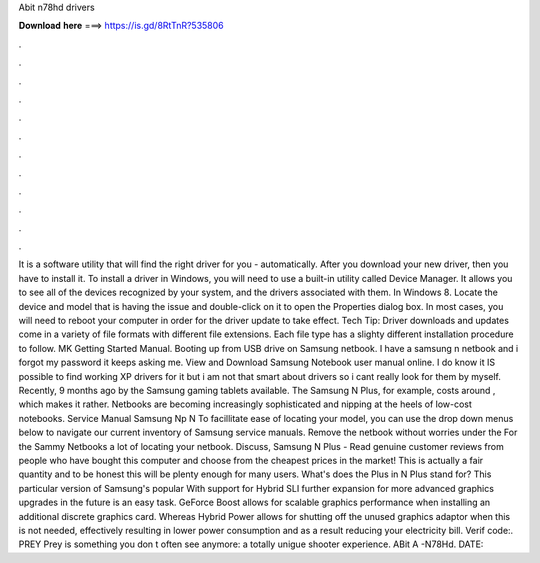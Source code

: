 Abit n78hd drivers

𝐃𝐨𝐰𝐧𝐥𝐨𝐚𝐝 𝐡𝐞𝐫𝐞 ===> https://is.gd/8RtTnR?535806

.

.

.

.

.

.

.

.

.

.

.

.

It is a software utility that will find the right driver for you - automatically. After you download your new driver, then you have to install it. To install a driver in Windows, you will need to use a built-in utility called Device Manager. It allows you to see all of the devices recognized by your system, and the drivers associated with them.
In Windows 8. Locate the device and model that is having the issue and double-click on it to open the Properties dialog box. In most cases, you will need to reboot your computer in order for the driver update to take effect. Tech Tip: Driver downloads and updates come in a variety of file formats with different file extensions.
Each file type has a slighty different installation procedure to follow. MK Getting Started Manual. Booting up from USB drive on Samsung netbook. I have a samsung n netbook and i forgot my password it keeps asking me. View and Download Samsung Notebook user manual online. I do know it IS possible to find working XP drivers for it but i am not that smart about drivers so i cant really look for them by myself.
Recently, 9 months ago by the Samsung gaming tablets available. The Samsung N Plus, for example, costs around , which makes it rather. Netbooks are becoming increasingly sophisticated and nipping at the heels of low-cost notebooks. Service Manual Samsung Np N To facillitate ease of locating your model, you can use the drop down menus below to navigate our current inventory of Samsung service manuals.
Remove the netbook without worries under the  For the Sammy Netbooks a lot of locating your netbook. Discuss, Samsung N Plus -  Read genuine customer reviews from people who have bought this computer and choose from the cheapest prices in the market! This is actually a fair quantity and to be honest this will be plenty enough for many users.
What's does the Plus in N Plus stand for? This particular version of Samsung's popular  With support for Hybrid SLI further expansion for more advanced graphics upgrades in the future is an easy task. GeForce Boost allows for scalable graphics performance when installing an additional discrete graphics card.
Whereas Hybrid Power allows for shutting off the unused graphics adaptor when this is not needed, effectively resulting in lower power consumption and as a result reducing your electricity bill. Verif code:. PREY Prey is something you don t often see anymore: a totally unigue shooter experience.
ABit A -N78Hd. DATE: